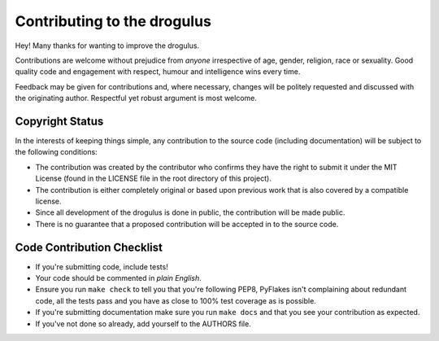 Contributing to the drogulus
----------------------------

Hey! Many thanks for wanting to improve the drogulus.

Contributions are welcome without prejudice from *anyone* irrespective of
age, gender, religion, race or sexuality. Good quality code and engagement
with respect, humour and intelligence wins every time.

Feedback may be given for contributions and, where necessary, changes will
be politely requested and discussed with the originating author. Respectful
yet robust argument is most welcome.

Copyright Status
++++++++++++++++

In the interests of keeping things simple, any contribution to the source code
(including documentation) will be subject to the following conditions:

* The contribution was created by the contributor who confirms they have the
  right to submit it under the MIT License (found in the LICENSE file in the
  root directory of this project).

* The contribution is either completely original or based upon previous work
  that is also covered by a compatible license.

* Since all development of the drogulus is done in public, the contribution
  will be made public.

* There is no guarantee that a proposed contribution will be accepted in to
  the source code.

Code Contribution Checklist
+++++++++++++++++++++++++++

* If you're submitting code, include tests!

* Your code should be commented in *plain English*.

* Ensure you run ``make check`` to tell you that you're following PEP8,
  PyFlakes isn't complaining about redundant code, all the tests pass and you
  have as close to 100% test coverage as is possible.

* If you're submitting documentation make sure you run ``make docs`` and that
  you see your contribution as expected.

* If you've not done so already, add yourself to the AUTHORS file.
